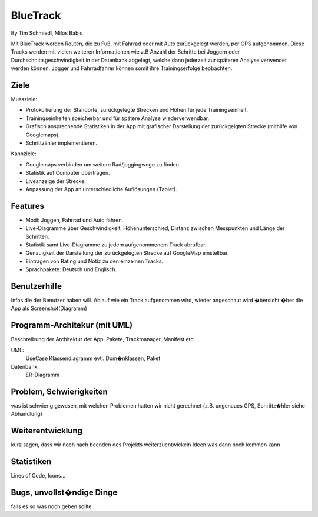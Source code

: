 ====================
BlueTrack
====================
By Tim Schmiedl, Milos Babic


Mit BlueTrack werden Routen, die zu Fuß, mit Fahrrad oder mit Auto zurückgelegt werden, per GPS aufgenommen.
Diese Tracks werden mit vielen weiteren Informationen wie z.B Anzahl der Schritte bei Joggern oder Durchschnittsgeschwindigkeit in der Datenbank abgelegt,
welche dann jederzeit zur späteren Analyse verwendet werden können.
Jogger und Fahrradfahrer können somit ihre Trainingserfolge beobachten.

Ziele
====

Mussziele:

- Protokollierung der Standorte, zurückgelegte Strecken und Höhen für jede Trainingseinheit.	
- Trainingseinheiten speicherbar und für spätere Analyse wiederverwendbar.
- Grafisch ansprechende Statistiken in der App mit grafischer Darstellung der zurückgelgten Strecke (mithilfe von Googlemaps).
- Schrittzähler implementieren.


Kannziele:

- Googlemaps verbinden um weitere Rad/joggingwege zu finden.
- Statistik auf Computer übertragen.
- Liveanzeige der Strecke.
- Anpassung der App an unterschiedliche Auflösungen (Tablet).


Features
====
- Modi: Joggen, Fahrrad und Auto fahren.
- Live-Diagramme über Geschwindigkeit, Höhenunterschied, Distanz zwischen Messpunkten und Länge der Schritten.
- Statistik samt Live-Diagramme zu jedem aufgenommenem Track abrufbar.
- Genauigkeit der Darstellung der zurückgelegten Strecke auf GoogleMap einstellbar.
- Eintragen von Rating und Notiz zu den einzelnen Tracks.
- Sprachpakete: Deutsch und Englisch.


Benutzerhilfe
====
Infos die der Benutzer haben will.
Ablauf wie ein Track aufgenommen wird, wieder angeschaut wird
�bersicht �ber die App als Screenshot(Diagramm)


Programm-Architekur (mit UML) 
====
Beschreibung der Architektur der App. 
Pakete, Trackmanager, Manifest etc.

UML:
	UseCase
	Klassendiagramm
	evtl. Dom�nklassen, Paket

Datenbank:
	ER-Diagramm


Problem, Schwierigkeiten
====
was ist schwierig gewesen, mit welchen Problemen hatten wir nicht gerechnet
(z.B. ungenaues GPS, Schrittz�hler siehe Abhandlung)


Weiterentwicklung
====
kurz sagen, dass wir noch nach beenden des Projekts weiterzuentwickeln
Ideen was dann noch kommen kann


Statistiken
====
Lines of Code, Icons...


Bugs, unvollst�ndige Dinge
====
falls es so was noch geben sollte
